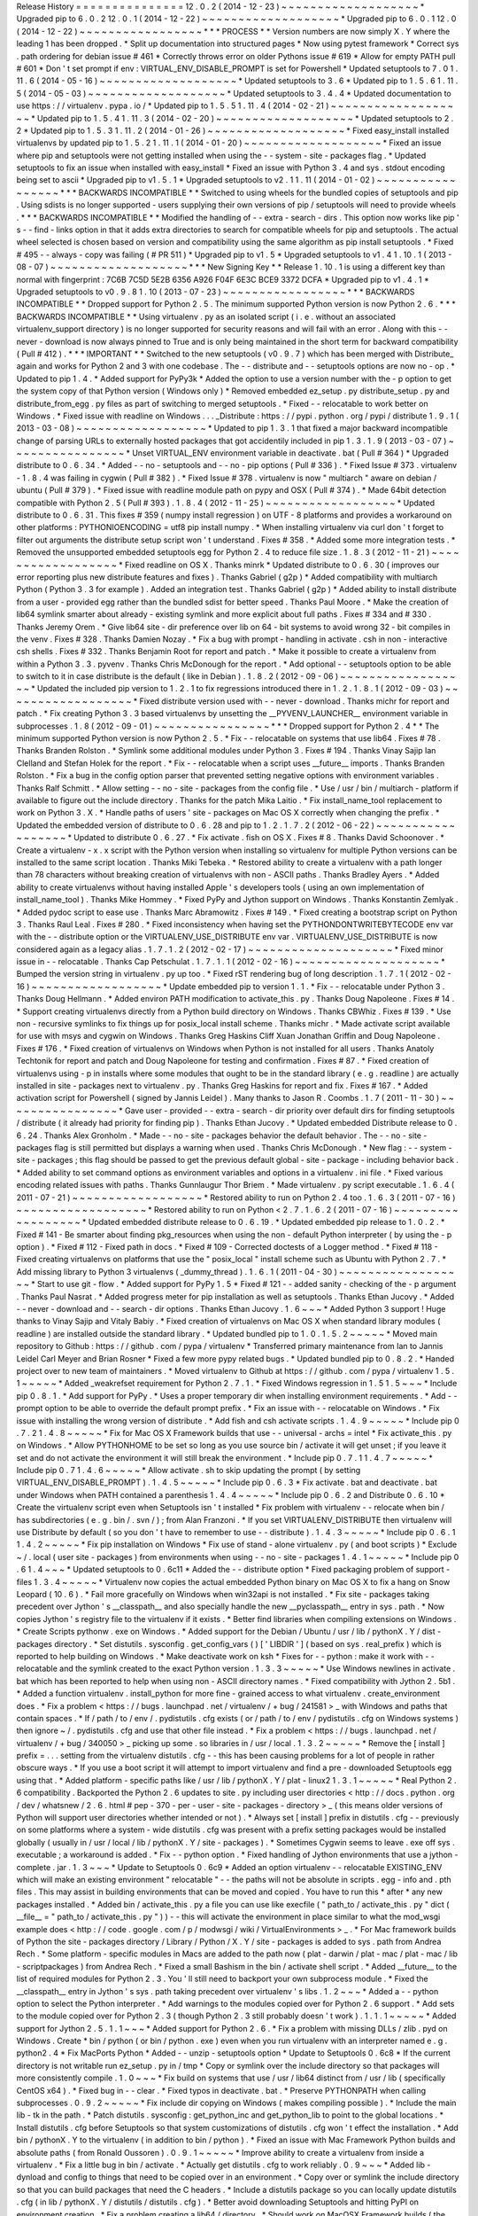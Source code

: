 Release
History
=
=
=
=
=
=
=
=
=
=
=
=
=
=
=
12
.
0
.
2
(
2014
-
12
-
23
)
~
~
~
~
~
~
~
~
~
~
~
~
~
~
~
~
~
~
~
*
Upgraded
pip
to
6
.
0
.
2
12
.
0
.
1
(
2014
-
12
-
22
)
~
~
~
~
~
~
~
~
~
~
~
~
~
~
~
~
~
~
~
*
Upgraded
pip
to
6
.
0
.
1
12
.
0
(
2014
-
12
-
22
)
~
~
~
~
~
~
~
~
~
~
~
~
~
~
~
~
~
*
*
*
PROCESS
*
*
Version
numbers
are
now
simply
X
.
Y
where
the
leading
1
has
been
dropped
.
*
Split
up
documentation
into
structured
pages
*
Now
using
pytest
framework
*
Correct
sys
.
path
ordering
for
debian
issue
#
461
*
Correctly
throws
error
on
older
Pythons
issue
#
619
*
Allow
for
empty
PATH
pull
#
601
*
Don
'
t
set
prompt
if
env
:
VIRTUAL_ENV_DISABLE_PROMPT
is
set
for
Powershell
*
Updated
setuptools
to
7
.
0
1
.
11
.
6
(
2014
-
05
-
16
)
~
~
~
~
~
~
~
~
~
~
~
~
~
~
~
~
~
~
~
*
Updated
setuptools
to
3
.
6
*
Updated
pip
to
1
.
5
.
6
1
.
11
.
5
(
2014
-
05
-
03
)
~
~
~
~
~
~
~
~
~
~
~
~
~
~
~
~
~
~
~
*
Updated
setuptools
to
3
.
4
.
4
*
Updated
documentation
to
use
https
:
/
/
virtualenv
.
pypa
.
io
/
*
Updated
pip
to
1
.
5
.
5
1
.
11
.
4
(
2014
-
02
-
21
)
~
~
~
~
~
~
~
~
~
~
~
~
~
~
~
~
~
~
~
*
Updated
pip
to
1
.
5
.
4
1
.
11
.
3
(
2014
-
02
-
20
)
~
~
~
~
~
~
~
~
~
~
~
~
~
~
~
~
~
~
~
*
Updated
setuptools
to
2
.
2
*
Updated
pip
to
1
.
5
.
3
1
.
11
.
2
(
2014
-
01
-
26
)
~
~
~
~
~
~
~
~
~
~
~
~
~
~
~
~
~
~
~
*
Fixed
easy_install
installed
virtualenvs
by
updated
pip
to
1
.
5
.
2
1
.
11
.
1
(
2014
-
01
-
20
)
~
~
~
~
~
~
~
~
~
~
~
~
~
~
~
~
~
~
~
*
Fixed
an
issue
where
pip
and
setuptools
were
not
getting
installed
when
using
the
-
-
system
-
site
-
packages
flag
.
*
Updated
setuptools
to
fix
an
issue
when
installed
with
easy_install
*
Fixed
an
issue
with
Python
3
.
4
and
sys
.
stdout
encoding
being
set
to
ascii
*
Upgraded
pip
to
v1
.
5
.
1
*
Upgraded
setuptools
to
v2
.
1
1
.
11
(
2014
-
01
-
02
)
~
~
~
~
~
~
~
~
~
~
~
~
~
~
~
~
~
*
*
*
BACKWARDS
INCOMPATIBLE
*
*
Switched
to
using
wheels
for
the
bundled
copies
of
setuptools
and
pip
.
Using
sdists
is
no
longer
supported
-
users
supplying
their
own
versions
of
pip
/
setuptools
will
need
to
provide
wheels
.
*
*
*
BACKWARDS
INCOMPATIBLE
*
*
Modified
the
handling
of
-
-
extra
-
search
-
dirs
.
This
option
now
works
like
pip
'
s
-
-
find
-
links
option
in
that
it
adds
extra
directories
to
search
for
compatible
wheels
for
pip
and
setuptools
.
The
actual
wheel
selected
is
chosen
based
on
version
and
compatibility
using
the
same
algorithm
as
pip
install
setuptools
.
*
Fixed
#
495
-
-
always
-
copy
was
failing
(
#
PR
511
)
*
Upgraded
pip
to
v1
.
5
*
Upgraded
setuptools
to
v1
.
4
1
.
10
.
1
(
2013
-
08
-
07
)
~
~
~
~
~
~
~
~
~
~
~
~
~
~
~
~
~
~
~
*
*
*
New
Signing
Key
*
*
Release
1
.
10
.
1
is
using
a
different
key
than
normal
with
fingerprint
:
7C6B
7C5D
5E2B
6356
A926
F04F
6E3C
BCE9
3372
DCFA
*
Upgraded
pip
to
v1
.
4
.
1
*
Upgraded
setuptools
to
v0
.
9
.
8
1
.
10
(
2013
-
07
-
23
)
~
~
~
~
~
~
~
~
~
~
~
~
~
~
~
~
~
*
*
*
BACKWARDS
INCOMPATIBLE
*
*
Dropped
support
for
Python
2
.
5
.
The
minimum
supported
Python
version
is
now
Python
2
.
6
.
*
*
*
BACKWARDS
INCOMPATIBLE
*
*
Using
virtualenv
.
py
as
an
isolated
script
(
i
.
e
.
without
an
associated
virtualenv_support
directory
)
is
no
longer
supported
for
security
reasons
and
will
fail
with
an
error
.
Along
with
this
-
-
never
-
download
is
now
always
pinned
to
True
and
is
only
being
maintained
in
the
short
term
for
backward
compatibility
(
Pull
#
412
)
.
*
*
*
IMPORTANT
*
*
Switched
to
the
new
setuptools
(
v0
.
9
.
7
)
which
has
been
merged
with
Distribute_
again
and
works
for
Python
2
and
3
with
one
codebase
.
The
-
-
distribute
and
-
-
setuptools
options
are
now
no
-
op
.
*
Updated
to
pip
1
.
4
.
*
Added
support
for
PyPy3k
*
Added
the
option
to
use
a
version
number
with
the
-
p
option
to
get
the
system
copy
of
that
Python
version
(
Windows
only
)
*
Removed
embedded
ez_setup
.
py
distribute_setup
.
py
and
distribute_from_egg
.
py
files
as
part
of
switching
to
merged
setuptools
.
*
Fixed
-
-
relocatable
to
work
better
on
Windows
.
*
Fixed
issue
with
readline
on
Windows
.
.
.
_Distribute
:
https
:
/
/
pypi
.
python
.
org
/
pypi
/
distribute
1
.
9
.
1
(
2013
-
03
-
08
)
~
~
~
~
~
~
~
~
~
~
~
~
~
~
~
~
~
~
*
Updated
to
pip
1
.
3
.
1
that
fixed
a
major
backward
incompatible
change
of
parsing
URLs
to
externally
hosted
packages
that
got
accidentily
included
in
pip
1
.
3
.
1
.
9
(
2013
-
03
-
07
)
~
~
~
~
~
~
~
~
~
~
~
~
~
~
~
~
*
Unset
VIRTUAL_ENV
environment
variable
in
deactivate
.
bat
(
Pull
#
364
)
*
Upgraded
distribute
to
0
.
6
.
34
.
*
Added
-
-
no
-
setuptools
and
-
-
no
-
pip
options
(
Pull
#
336
)
.
*
Fixed
Issue
#
373
.
virtualenv
-
1
.
8
.
4
was
failing
in
cygwin
(
Pull
#
382
)
.
*
Fixed
Issue
#
378
.
virtualenv
is
now
"
multiarch
"
aware
on
debian
/
ubuntu
(
Pull
#
379
)
.
*
Fixed
issue
with
readline
module
path
on
pypy
and
OSX
(
Pull
#
374
)
.
*
Made
64bit
detection
compatible
with
Python
2
.
5
(
Pull
#
393
)
.
1
.
8
.
4
(
2012
-
11
-
25
)
~
~
~
~
~
~
~
~
~
~
~
~
~
~
~
~
~
~
*
Updated
distribute
to
0
.
6
.
31
.
This
fixes
#
359
(
numpy
install
regression
)
on
UTF
-
8
platforms
and
provides
a
workaround
on
other
platforms
:
PYTHONIOENCODING
=
utf8
pip
install
numpy
.
*
When
installing
virtualenv
via
curl
don
'
t
forget
to
filter
out
arguments
the
distribute
setup
script
won
'
t
understand
.
Fixes
#
358
.
*
Added
some
more
integration
tests
.
*
Removed
the
unsupported
embedded
setuptools
egg
for
Python
2
.
4
to
reduce
file
size
.
1
.
8
.
3
(
2012
-
11
-
21
)
~
~
~
~
~
~
~
~
~
~
~
~
~
~
~
~
~
~
*
Fixed
readline
on
OS
X
.
Thanks
minrk
*
Updated
distribute
to
0
.
6
.
30
(
improves
our
error
reporting
plus
new
distribute
features
and
fixes
)
.
Thanks
Gabriel
(
g2p
)
*
Added
compatibility
with
multiarch
Python
(
Python
3
.
3
for
example
)
.
Added
an
integration
test
.
Thanks
Gabriel
(
g2p
)
*
Added
ability
to
install
distribute
from
a
user
-
provided
egg
rather
than
the
bundled
sdist
for
better
speed
.
Thanks
Paul
Moore
.
*
Make
the
creation
of
lib64
symlink
smarter
about
already
-
existing
symlink
and
more
explicit
about
full
paths
.
Fixes
#
334
and
#
330
.
Thanks
Jeremy
Orem
.
*
Give
lib64
site
-
dir
preference
over
lib
on
64
-
bit
systems
to
avoid
wrong
32
-
bit
compiles
in
the
venv
.
Fixes
#
328
.
Thanks
Damien
Nozay
.
*
Fix
a
bug
with
prompt
-
handling
in
activate
.
csh
in
non
-
interactive
csh
shells
.
Fixes
#
332
.
Thanks
Benjamin
Root
for
report
and
patch
.
*
Make
it
possible
to
create
a
virtualenv
from
within
a
Python
3
.
3
.
pyvenv
.
Thanks
Chris
McDonough
for
the
report
.
*
Add
optional
-
-
setuptools
option
to
be
able
to
switch
to
it
in
case
distribute
is
the
default
(
like
in
Debian
)
.
1
.
8
.
2
(
2012
-
09
-
06
)
~
~
~
~
~
~
~
~
~
~
~
~
~
~
~
~
~
~
*
Updated
the
included
pip
version
to
1
.
2
.
1
to
fix
regressions
introduced
there
in
1
.
2
.
1
.
8
.
1
(
2012
-
09
-
03
)
~
~
~
~
~
~
~
~
~
~
~
~
~
~
~
~
~
~
*
Fixed
distribute
version
used
with
-
-
never
-
download
.
Thanks
michr
for
report
and
patch
.
*
Fix
creating
Python
3
.
3
based
virtualenvs
by
unsetting
the
__PYVENV_LAUNCHER__
environment
variable
in
subprocesses
.
1
.
8
(
2012
-
09
-
01
)
~
~
~
~
~
~
~
~
~
~
~
~
~
~
~
~
*
*
*
Dropped
support
for
Python
2
.
4
*
*
The
minimum
supported
Python
version
is
now
Python
2
.
5
.
*
Fix
-
-
relocatable
on
systems
that
use
lib64
.
Fixes
#
78
.
Thanks
Branden
Rolston
.
*
Symlink
some
additional
modules
under
Python
3
.
Fixes
#
194
.
Thanks
Vinay
Sajip
Ian
Clelland
and
Stefan
Holek
for
the
report
.
*
Fix
-
-
relocatable
when
a
script
uses
__future__
imports
.
Thanks
Branden
Rolston
.
*
Fix
a
bug
in
the
config
option
parser
that
prevented
setting
negative
options
with
environment
variables
.
Thanks
Ralf
Schmitt
.
*
Allow
setting
-
-
no
-
site
-
packages
from
the
config
file
.
*
Use
/
usr
/
bin
/
multiarch
-
platform
if
available
to
figure
out
the
include
directory
.
Thanks
for
the
patch
Mika
Laitio
.
*
Fix
install_name_tool
replacement
to
work
on
Python
3
.
X
.
*
Handle
paths
of
users
'
site
-
packages
on
Mac
OS
X
correctly
when
changing
the
prefix
.
*
Updated
the
embedded
version
of
distribute
to
0
.
6
.
28
and
pip
to
1
.
2
.
1
.
7
.
2
(
2012
-
06
-
22
)
~
~
~
~
~
~
~
~
~
~
~
~
~
~
~
~
~
~
*
Updated
to
distribute
0
.
6
.
27
.
*
Fix
activate
.
fish
on
OS
X
.
Fixes
#
8
.
Thanks
David
Schoonover
.
*
Create
a
virtualenv
-
x
.
x
script
with
the
Python
version
when
installing
so
virtualenv
for
multiple
Python
versions
can
be
installed
to
the
same
script
location
.
Thanks
Miki
Tebeka
.
*
Restored
ability
to
create
a
virtualenv
with
a
path
longer
than
78
characters
without
breaking
creation
of
virtualenvs
with
non
-
ASCII
paths
.
Thanks
Bradley
Ayers
.
*
Added
ability
to
create
virtualenvs
without
having
installed
Apple
'
s
developers
tools
(
using
an
own
implementation
of
install_name_tool
)
.
Thanks
Mike
Hommey
.
*
Fixed
PyPy
and
Jython
support
on
Windows
.
Thanks
Konstantin
Zemlyak
.
*
Added
pydoc
script
to
ease
use
.
Thanks
Marc
Abramowitz
.
Fixes
#
149
.
*
Fixed
creating
a
bootstrap
script
on
Python
3
.
Thanks
Raul
Leal
.
Fixes
#
280
.
*
Fixed
inconsistency
when
having
set
the
PYTHONDONTWRITEBYTECODE
env
var
with
the
-
-
distribute
option
or
the
VIRTUALENV_USE_DISTRIBUTE
env
var
.
VIRTUALENV_USE_DISTRIBUTE
is
now
considered
again
as
a
legacy
alias
.
1
.
7
.
1
.
2
(
2012
-
02
-
17
)
~
~
~
~
~
~
~
~
~
~
~
~
~
~
~
~
~
~
~
~
*
Fixed
minor
issue
in
-
-
relocatable
.
Thanks
Cap
Petschulat
.
1
.
7
.
1
.
1
(
2012
-
02
-
16
)
~
~
~
~
~
~
~
~
~
~
~
~
~
~
~
~
~
~
~
~
*
Bumped
the
version
string
in
virtualenv
.
py
up
too
.
*
Fixed
rST
rendering
bug
of
long
description
.
1
.
7
.
1
(
2012
-
02
-
16
)
~
~
~
~
~
~
~
~
~
~
~
~
~
~
~
~
~
~
*
Update
embedded
pip
to
version
1
.
1
.
*
Fix
-
-
relocatable
under
Python
3
.
Thanks
Doug
Hellmann
.
*
Added
environ
PATH
modification
to
activate_this
.
py
.
Thanks
Doug
Napoleone
.
Fixes
#
14
.
*
Support
creating
virtualenvs
directly
from
a
Python
build
directory
on
Windows
.
Thanks
CBWhiz
.
Fixes
#
139
.
*
Use
non
-
recursive
symlinks
to
fix
things
up
for
posix_local
install
scheme
.
Thanks
michr
.
*
Made
activate
script
available
for
use
with
msys
and
cygwin
on
Windows
.
Thanks
Greg
Haskins
Cliff
Xuan
Jonathan
Griffin
and
Doug
Napoleone
.
Fixes
#
176
.
*
Fixed
creation
of
virtualenvs
on
Windows
when
Python
is
not
installed
for
all
users
.
Thanks
Anatoly
Techtonik
for
report
and
patch
and
Doug
Napoleone
for
testing
and
confirmation
.
Fixes
#
87
.
*
Fixed
creation
of
virtualenvs
using
-
p
in
installs
where
some
modules
that
ought
to
be
in
the
standard
library
(
e
.
g
.
readline
)
are
actually
installed
in
site
-
packages
next
to
virtualenv
.
py
.
Thanks
Greg
Haskins
for
report
and
fix
.
Fixes
#
167
.
*
Added
activation
script
for
Powershell
(
signed
by
Jannis
Leidel
)
.
Many
thanks
to
Jason
R
.
Coombs
.
1
.
7
(
2011
-
11
-
30
)
~
~
~
~
~
~
~
~
~
~
~
~
~
~
~
~
*
Gave
user
-
provided
-
-
extra
-
search
-
dir
priority
over
default
dirs
for
finding
setuptools
/
distribute
(
it
already
had
priority
for
finding
pip
)
.
Thanks
Ethan
Jucovy
.
*
Updated
embedded
Distribute
release
to
0
.
6
.
24
.
Thanks
Alex
Gronholm
.
*
Made
-
-
no
-
site
-
packages
behavior
the
default
behavior
.
The
-
-
no
-
site
-
packages
flag
is
still
permitted
but
displays
a
warning
when
used
.
Thanks
Chris
McDonough
.
*
New
flag
:
-
-
system
-
site
-
packages
;
this
flag
should
be
passed
to
get
the
previous
default
global
-
site
-
package
-
including
behavior
back
.
*
Added
ability
to
set
command
options
as
environment
variables
and
options
in
a
virtualenv
.
ini
file
.
*
Fixed
various
encoding
related
issues
with
paths
.
Thanks
Gunnlaugur
Thor
Briem
.
*
Made
virtualenv
.
py
script
executable
.
1
.
6
.
4
(
2011
-
07
-
21
)
~
~
~
~
~
~
~
~
~
~
~
~
~
~
~
~
~
~
*
Restored
ability
to
run
on
Python
2
.
4
too
.
1
.
6
.
3
(
2011
-
07
-
16
)
~
~
~
~
~
~
~
~
~
~
~
~
~
~
~
~
~
~
*
Restored
ability
to
run
on
Python
<
2
.
7
.
1
.
6
.
2
(
2011
-
07
-
16
)
~
~
~
~
~
~
~
~
~
~
~
~
~
~
~
~
~
~
*
Updated
embedded
distribute
release
to
0
.
6
.
19
.
*
Updated
embedded
pip
release
to
1
.
0
.
2
.
*
Fixed
#
141
-
Be
smarter
about
finding
pkg_resources
when
using
the
non
-
default
Python
interpreter
(
by
using
the
-
p
option
)
.
*
Fixed
#
112
-
Fixed
path
in
docs
.
*
Fixed
#
109
-
Corrected
doctests
of
a
Logger
method
.
*
Fixed
#
118
-
Fixed
creating
virtualenvs
on
platforms
that
use
the
"
posix_local
"
install
scheme
such
as
Ubuntu
with
Python
2
.
7
.
*
Add
missing
library
to
Python
3
virtualenvs
(
_dummy_thread
)
.
1
.
6
.
1
(
2011
-
04
-
30
)
~
~
~
~
~
~
~
~
~
~
~
~
~
~
~
~
~
~
*
Start
to
use
git
-
flow
.
*
Added
support
for
PyPy
1
.
5
*
Fixed
#
121
-
-
added
sanity
-
checking
of
the
-
p
argument
.
Thanks
Paul
Nasrat
.
*
Added
progress
meter
for
pip
installation
as
well
as
setuptools
.
Thanks
Ethan
Jucovy
.
*
Added
-
-
never
-
download
and
-
-
search
-
dir
options
.
Thanks
Ethan
Jucovy
.
1
.
6
~
~
~
*
Added
Python
3
support
!
Huge
thanks
to
Vinay
Sajip
and
Vitaly
Babiy
.
*
Fixed
creation
of
virtualenvs
on
Mac
OS
X
when
standard
library
modules
(
readline
)
are
installed
outside
the
standard
library
.
*
Updated
bundled
pip
to
1
.
0
.
1
.
5
.
2
~
~
~
~
~
*
Moved
main
repository
to
Github
:
https
:
/
/
github
.
com
/
pypa
/
virtualenv
*
Transferred
primary
maintenance
from
Ian
to
Jannis
Leidel
Carl
Meyer
and
Brian
Rosner
*
Fixed
a
few
more
pypy
related
bugs
.
*
Updated
bundled
pip
to
0
.
8
.
2
.
*
Handed
project
over
to
new
team
of
maintainers
.
*
Moved
virtualenv
to
Github
at
https
:
/
/
github
.
com
/
pypa
/
virtualenv
1
.
5
.
1
~
~
~
~
~
*
Added
_weakrefset
requirement
for
Python
2
.
7
.
1
.
*
Fixed
Windows
regression
in
1
.
5
1
.
5
~
~
~
*
Include
pip
0
.
8
.
1
.
*
Add
support
for
PyPy
.
*
Uses
a
proper
temporary
dir
when
installing
environment
requirements
.
*
Add
-
-
prompt
option
to
be
able
to
override
the
default
prompt
prefix
.
*
Fix
an
issue
with
-
-
relocatable
on
Windows
.
*
Fix
issue
with
installing
the
wrong
version
of
distribute
.
*
Add
fish
and
csh
activate
scripts
.
1
.
4
.
9
~
~
~
~
~
*
Include
pip
0
.
7
.
2
1
.
4
.
8
~
~
~
~
~
*
Fix
for
Mac
OS
X
Framework
builds
that
use
-
-
universal
-
archs
=
intel
*
Fix
activate_this
.
py
on
Windows
.
*
Allow
PYTHONHOME
to
be
set
so
long
as
you
use
source
bin
/
activate
it
will
get
unset
;
if
you
leave
it
set
and
do
not
activate
the
environment
it
will
still
break
the
environment
.
*
Include
pip
0
.
7
.
1
1
.
4
.
7
~
~
~
~
~
*
Include
pip
0
.
7
1
.
4
.
6
~
~
~
~
~
*
Allow
activate
.
sh
to
skip
updating
the
prompt
(
by
setting
VIRTUAL_ENV_DISABLE_PROMPT
)
.
1
.
4
.
5
~
~
~
~
~
*
Include
pip
0
.
6
.
3
*
Fix
activate
.
bat
and
deactivate
.
bat
under
Windows
when
PATH
contained
a
parenthesis
1
.
4
.
4
~
~
~
~
~
*
Include
pip
0
.
6
.
2
and
Distribute
0
.
6
.
10
*
Create
the
virtualenv
script
even
when
Setuptools
isn
'
t
installed
*
Fix
problem
with
virtualenv
-
-
relocate
when
bin
/
has
subdirectories
(
e
.
g
.
bin
/
.
svn
/
)
;
from
Alan
Franzoni
.
*
If
you
set
VIRTUALENV_DISTRIBUTE
then
virtualenv
will
use
Distribute
by
default
(
so
you
don
'
t
have
to
remember
to
use
-
-
distribute
)
.
1
.
4
.
3
~
~
~
~
~
*
Include
pip
0
.
6
.
1
1
.
4
.
2
~
~
~
~
~
*
Fix
pip
installation
on
Windows
*
Fix
use
of
stand
-
alone
virtualenv
.
py
(
and
boot
scripts
)
*
Exclude
~
/
.
local
(
user
site
-
packages
)
from
environments
when
using
-
-
no
-
site
-
packages
1
.
4
.
1
~
~
~
~
~
*
Include
pip
0
.
6
1
.
4
~
~
~
*
Updated
setuptools
to
0
.
6c11
*
Added
the
-
-
distribute
option
*
Fixed
packaging
problem
of
support
-
files
1
.
3
.
4
~
~
~
~
~
*
Virtualenv
now
copies
the
actual
embedded
Python
binary
on
Mac
OS
X
to
fix
a
hang
on
Snow
Leopard
(
10
.
6
)
.
*
Fail
more
gracefully
on
Windows
when
win32api
is
not
installed
.
*
Fix
site
-
packages
taking
precedent
over
Jython
'
s
__classpath__
and
also
specially
handle
the
new
__pyclasspath__
entry
in
sys
.
path
.
*
Now
copies
Jython
'
s
registry
file
to
the
virtualenv
if
it
exists
.
*
Better
find
libraries
when
compiling
extensions
on
Windows
.
*
Create
Scripts
\
pythonw
.
exe
on
Windows
.
*
Added
support
for
the
Debian
/
Ubuntu
/
usr
/
lib
/
pythonX
.
Y
/
dist
-
packages
directory
.
*
Set
distutils
.
sysconfig
.
get_config_vars
(
)
[
'
LIBDIR
'
]
(
based
on
sys
.
real_prefix
)
which
is
reported
to
help
building
on
Windows
.
*
Make
deactivate
work
on
ksh
*
Fixes
for
-
-
python
:
make
it
work
with
-
-
relocatable
and
the
symlink
created
to
the
exact
Python
version
.
1
.
3
.
3
~
~
~
~
~
*
Use
Windows
newlines
in
activate
.
bat
which
has
been
reported
to
help
when
using
non
-
ASCII
directory
names
.
*
Fixed
compatibility
with
Jython
2
.
5b1
.
*
Added
a
function
virtualenv
.
install_python
for
more
fine
-
grained
access
to
what
virtualenv
.
create_environment
does
.
*
Fix
a
problem
<
https
:
/
/
bugs
.
launchpad
.
net
/
virtualenv
/
+
bug
/
241581
>
_
with
Windows
and
paths
that
contain
spaces
.
*
If
/
path
/
to
/
env
/
.
pydistutils
.
cfg
exists
(
or
/
path
/
to
/
env
/
pydistutils
.
cfg
on
Windows
systems
)
then
ignore
~
/
.
pydistutils
.
cfg
and
use
that
other
file
instead
.
*
Fix
a
problem
<
https
:
/
/
bugs
.
launchpad
.
net
/
virtualenv
/
+
bug
/
340050
>
_
picking
up
some
.
so
libraries
in
/
usr
/
local
.
1
.
3
.
2
~
~
~
~
~
*
Remove
the
[
install
]
prefix
=
.
.
.
setting
from
the
virtualenv
distutils
.
cfg
-
-
this
has
been
causing
problems
for
a
lot
of
people
in
rather
obscure
ways
.
*
If
you
use
a
boot
script
it
will
attempt
to
import
virtualenv
and
find
a
pre
-
downloaded
Setuptools
egg
using
that
.
*
Added
platform
-
specific
paths
like
/
usr
/
lib
/
pythonX
.
Y
/
plat
-
linux2
1
.
3
.
1
~
~
~
~
~
*
Real
Python
2
.
6
compatibility
.
Backported
the
Python
2
.
6
updates
to
site
.
py
including
user
directories
<
http
:
/
/
docs
.
python
.
org
/
dev
/
whatsnew
/
2
.
6
.
html
#
pep
-
370
-
per
-
user
-
site
-
packages
-
directory
>
_
(
this
means
older
versions
of
Python
will
support
user
directories
whether
intended
or
not
)
.
*
Always
set
[
install
]
prefix
in
distutils
.
cfg
-
-
previously
on
some
platforms
where
a
system
-
wide
distutils
.
cfg
was
present
with
a
prefix
setting
packages
would
be
installed
globally
(
usually
in
/
usr
/
local
/
lib
/
pythonX
.
Y
/
site
-
packages
)
.
*
Sometimes
Cygwin
seems
to
leave
.
exe
off
sys
.
executable
;
a
workaround
is
added
.
*
Fix
-
-
python
option
.
*
Fixed
handling
of
Jython
environments
that
use
a
jython
-
complete
.
jar
.
1
.
3
~
~
~
*
Update
to
Setuptools
0
.
6c9
*
Added
an
option
virtualenv
-
-
relocatable
EXISTING_ENV
which
will
make
an
existing
environment
"
relocatable
"
-
-
the
paths
will
not
be
absolute
in
scripts
.
egg
-
info
and
.
pth
files
.
This
may
assist
in
building
environments
that
can
be
moved
and
copied
.
You
have
to
run
this
*
after
*
any
new
packages
installed
.
*
Added
bin
/
activate_this
.
py
a
file
you
can
use
like
execfile
(
"
path_to
/
activate_this
.
py
"
dict
(
__file__
=
"
path_to
/
activate_this
.
py
"
)
)
-
-
this
will
activate
the
environment
in
place
similar
to
what
the
mod_wsgi
example
does
<
http
:
/
/
code
.
google
.
com
/
p
/
modwsgi
/
wiki
/
VirtualEnvironments
>
_
.
*
For
Mac
framework
builds
of
Python
the
site
-
packages
directory
/
Library
/
Python
/
X
.
Y
/
site
-
packages
is
added
to
sys
.
path
from
Andrea
Rech
.
*
Some
platform
-
specific
modules
in
Macs
are
added
to
the
path
now
(
plat
-
darwin
/
plat
-
mac
/
plat
-
mac
/
lib
-
scriptpackages
)
from
Andrea
Rech
.
*
Fixed
a
small
Bashism
in
the
bin
/
activate
shell
script
.
*
Added
__future__
to
the
list
of
required
modules
for
Python
2
.
3
.
You
'
ll
still
need
to
backport
your
own
subprocess
module
.
*
Fixed
the
__classpath__
entry
in
Jython
'
s
sys
.
path
taking
precedent
over
virtualenv
'
s
libs
.
1
.
2
~
~
~
*
Added
a
-
-
python
option
to
select
the
Python
interpreter
.
*
Add
warnings
to
the
modules
copied
over
for
Python
2
.
6
support
.
*
Add
sets
to
the
module
copied
over
for
Python
2
.
3
(
though
Python
2
.
3
still
probably
doesn
'
t
work
)
.
1
.
1
.
1
~
~
~
~
~
*
Added
support
for
Jython
2
.
5
.
1
.
1
~
~
~
*
Added
support
for
Python
2
.
6
.
*
Fix
a
problem
with
missing
DLLs
/
zlib
.
pyd
on
Windows
.
Create
*
bin
/
python
(
or
bin
/
python
.
exe
)
even
when
you
run
virtualenv
with
an
interpreter
named
e
.
g
.
python2
.
4
*
Fix
MacPorts
Python
*
Added
-
-
unzip
-
setuptools
option
*
Update
to
Setuptools
0
.
6c8
*
If
the
current
directory
is
not
writable
run
ez_setup
.
py
in
/
tmp
*
Copy
or
symlink
over
the
include
directory
so
that
packages
will
more
consistently
compile
.
1
.
0
~
~
~
*
Fix
build
on
systems
that
use
/
usr
/
lib64
distinct
from
/
usr
/
lib
(
specifically
CentOS
x64
)
.
*
Fixed
bug
in
-
-
clear
.
*
Fixed
typos
in
deactivate
.
bat
.
*
Preserve
PYTHONPATH
when
calling
subprocesses
.
0
.
9
.
2
~
~
~
~
~
*
Fix
include
dir
copying
on
Windows
(
makes
compiling
possible
)
.
*
Include
the
main
lib
-
tk
in
the
path
.
*
Patch
distutils
.
sysconfig
:
get_python_inc
and
get_python_lib
to
point
to
the
global
locations
.
*
Install
distutils
.
cfg
before
Setuptools
so
that
system
customizations
of
distutils
.
cfg
won
'
t
effect
the
installation
.
*
Add
bin
/
pythonX
.
Y
to
the
virtualenv
(
in
addition
to
bin
/
python
)
.
*
Fixed
an
issue
with
Mac
Framework
Python
builds
and
absolute
paths
(
from
Ronald
Oussoren
)
.
0
.
9
.
1
~
~
~
~
~
*
Improve
ability
to
create
a
virtualenv
from
inside
a
virtualenv
.
*
Fix
a
little
bug
in
bin
/
activate
.
*
Actually
get
distutils
.
cfg
to
work
reliably
.
0
.
9
~
~
~
*
Added
lib
-
dynload
and
config
to
things
that
need
to
be
copied
over
in
an
environment
.
*
Copy
over
or
symlink
the
include
directory
so
that
you
can
build
packages
that
need
the
C
headers
.
*
Include
a
distutils
package
so
you
can
locally
update
distutils
.
cfg
(
in
lib
/
pythonX
.
Y
/
distutils
/
distutils
.
cfg
)
.
*
Better
avoid
downloading
Setuptools
and
hitting
PyPI
on
environment
creation
.
*
Fix
a
problem
creating
a
lib64
/
directory
.
*
Should
work
on
MacOSX
Framework
builds
(
the
default
Python
installations
on
Mac
)
.
Thanks
to
Ronald
Oussoren
.
0
.
8
.
4
~
~
~
~
~
*
Windows
installs
would
sometimes
give
errors
about
sys
.
prefix
that
were
inaccurate
.
*
Slightly
prettier
output
.
0
.
8
.
3
~
~
~
~
~
*
Added
support
for
Windows
.
0
.
8
.
2
~
~
~
~
~
*
Give
a
better
warning
if
you
are
on
an
unsupported
platform
(
Mac
Framework
Pythons
and
Windows
)
.
*
Give
error
about
running
while
inside
a
workingenv
.
*
Give
better
error
message
about
Python
2
.
3
.
0
.
8
.
1
~
~
~
~
~
Fixed
packaging
of
the
library
.
0
.
8
~
~
~
Initial
release
.
Everything
is
changed
and
new
!

